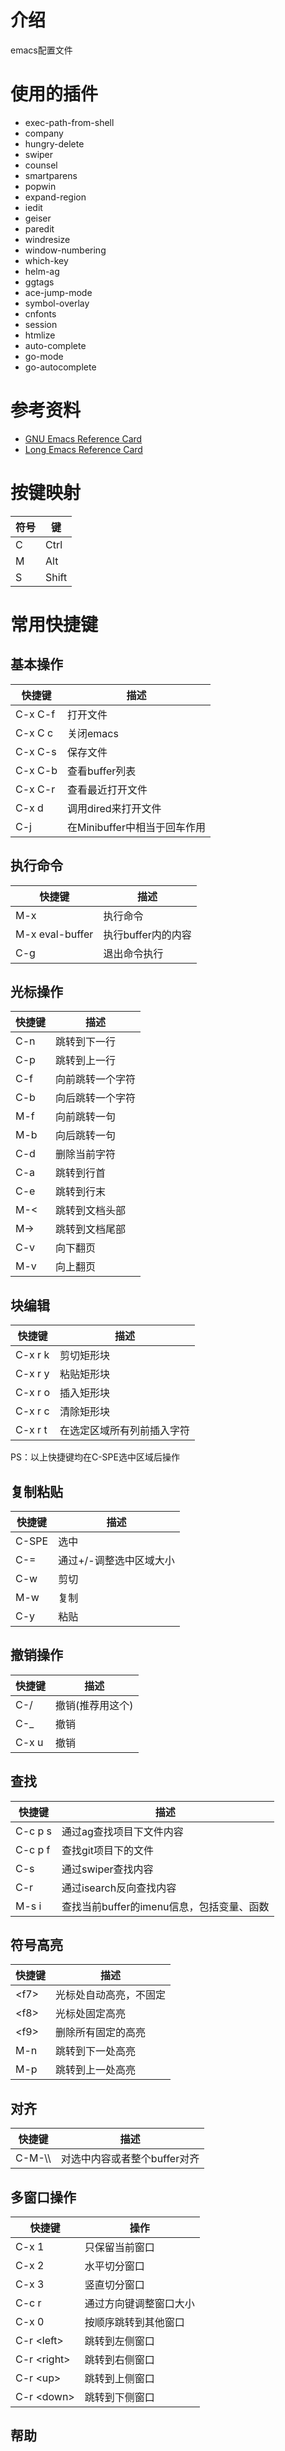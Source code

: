 * 介绍
emacs配置文件 

* 使用的插件
 + exec-path-from-shell
 + company
 + hungry-delete
 + swiper
 + counsel
 + smartparens
 + popwin
 + expand-region
 + iedit
 + geiser
 + paredit
 + windresize
 + window-numbering
 + which-key
 + helm-ag
 + ggtags
 + ace-jump-mode
 + symbol-overlay
 + cnfonts
 + session
 + htmlize
 + auto-complete
 + go-mode
 + go-autocomplete

* 参考资料
+ [[file:reference/GNU%20Emacs%20Reference%20Card.pdf][GNU Emacs Reference Card]]
+ [[file:reference/Long%20Emacs%20Reference%20Card.pdf][Long Emacs Reference Card]]

* 按键映射
| 符号 | 键    |
|------+-------|
| C    | Ctrl  |
| M    | Alt   |
| S    | Shift |

* 常用快捷键
** 基本操作
| 快捷键  | 描述                         |
|---------+------------------------------|
| C-x C-f | 打开文件                     |
| C-x C c | 关闭emacs                    |
| C-x C-s | 保存文件                     |
| C-x C-b | 查看buffer列表               |
| C-x C-r | 查看最近打开文件             |
| C-x d   | 调用dired来打开文件          |
| C-j     | 在Minibuffer中相当于回车作用 |

** 执行命令
| 快捷键          | 描述               |
|-----------------+--------------------|
| M-x             | 执行命令           |
| M-x eval-buffer | 执行buffer内的内容 |
| C-g             | 退出命令执行       |

** 光标操作
| 快捷键 | 描述             |
|--------+------------------|
| C-n    | 跳转到下一行     |
| C-p    | 跳转到上一行     |
| C-f    | 向前跳转一个字符 |
| C-b    | 向后跳转一个字符 |
| M-f    | 向前跳转一句     |
| M-b    | 向后跳转一句     |
| C-d    | 删除当前字符     |
| C-a    | 跳转到行首       |
| C-e    | 跳转到行末       |
| M-<    | 跳转到文档头部   |
| M->    | 跳转到文档尾部   |
| C-v    | 向下翻页         |
| M-v    | 向上翻页         |

** 块编辑
| 快捷键  | 描述                       |
|---------+----------------------------|
| C-x r k | 剪切矩形块                 |
| C-x r y | 粘贴矩形块                 |
| C-x r o | 插入矩形块                 |
| C-x r c | 清除矩形块                 |
| C-x r t | 在选定区域所有列前插入字符 |

PS：以上快捷键均在C-SPE选中区域后操作

** 复制粘贴
| 快捷键 | 描述                    |
|--------+-------------------------|
| C-SPE  | 选中                    |
| C-=    | 通过+/-调整选中区域大小 |
| C-w    | 剪切                    |
| M-w    | 复制                    |
| C-y    | 粘贴                    |

** 撤销操作
| 快捷键 | 描述             |
|--------+------------------|
| C-/    | 撤销(推荐用这个) |
| C-_    | 撤销             |
| C-x u  | 撤销             |

** 查找
| 快捷键  | 描述                                      |
|---------+-------------------------------------------|
| C-c p s | 通过ag查找项目下文件内容                  |
| C-c p f | 查找git项目下的文件                       |
| C-s     | 通过swiper查找内容                        |
| C-r     | 通过isearch反向查找内容                   |
| M-s i   | 查找当前buffer的imenu信息，包括变量、函数 |

** 符号高亮
| 快捷键 | 描述                   |
|--------+------------------------|
| <f7>   | 光标处自动高亮，不固定 |
| <f8>   | 光标处固定高亮         |
| <f9>   | 删除所有固定的高亮     |
| M-n    | 跳转到下一处高亮       |
| M-p    | 跳转到上一处高亮       |

** 对齐
| 快捷键 | 描述                         |
|--------+------------------------------|
| C-M-\\ | 对选中内容或者整个buffer对齐 |

** 多窗口操作
| 快捷键      | 操作                   |
|-------------+------------------------|
| C-x 1       | 只保留当前窗口         |
| C-x 2       | 水平切分窗口           |
| C-x 3       | 竖直切分窗口           |
| C-c r       | 通过方向键调整窗口大小 |
| C-x 0       | 按顺序跳转到其他窗口   |
| C-r <left>  | 跳转到左侧窗口         |
| C-r <right> | 跳转到右侧窗口         |
| C-r <up>    | 跳转到上侧窗口         |
| C-r <down>  | 跳转到下侧窗口         |

** 帮助
| 快捷键  | 描述             |
|---------+------------------|
| C-h f   | 对函数的描述     |
| C-h v   | 对变量的描述     |
| C-h k   | 对快捷键的描述   |
| C-h C-f | 跳转到函数定义   |
| C-h C-v | 跳转到变量定义   |
| C-h C-k | 跳转到快捷键定义 |

* dired相关
** 常用快捷键
| 快捷键 | 描述                 |
|--------+----------------------|
| Enter  | 打开文件或文件夹     |
| q      | 关闭buffer           |
| g      | 刷新buffer           |
| ^      | 返回上一层目录       |
| C      | 拷贝文件             |
| R      | 重命名文件或移动文件 |
| D      | 立即删除文件或文件夹 |
| d      | 加上待删除标志D      |
| m      | 标志文件             |
| %m     | 使用正则表达式标志   |
| u      | 取消标志             |
| x      | C/D/R标志命令的执行  |
| s      | 按时间排序           |
| v      | 只读模式             |
| f      | 文本编辑模式         |
| +      | 新增文件夹           |
| u      | 取消标志             |
| Z      | 压缩和解压缩         |
| S      | 链接                 |
| =      | 比较文件diff         |

* org相关
** 标题
| 快捷键    | 描述                                         |
|-----------+----------------------------------------------|
| Tab       | 光标所在标题展开或关闭                       |
| S-Tab     | 展开所有标题或关闭(感觉跟系统的快捷键冲突了) |
| C-c C-n/p | 上下标题跳转                                 |
| C-c C-f/b | 上下标题跳转，仅同一标题                     |
| C-c C-u   | 跳转到上一级标题                             |
| C-c C-j   | 跳转到下一级标题                             |

** 字体设置
| 符号             | 描述                                     |
|------------------+------------------------------------------|
| *粗体*           | 粗体                                     |
| /斜体/ /Italics/ | 斜体(中文显示不斜，是因为没有斜体的字符) |
| +删除线+         | 删除线                                   |
| _下划线_         | 下划线                                   |

** 列表
*** 无序列表
+ treeroot
  + branch2
  + branch1
*** 有序列表
1) [-] 任务1 [33%]
   1) [ ] 子任务1
   2) [X] 子任务2
   3) [ ] 子任务3
2) [ ] 任务2

** 表格
| 快捷键                   | 描述                                   |
|--------------------------+----------------------------------------|
| C-c <竖线>               | 创建表格                               |
| Tab                      | 移动到下一个区域，必要时(行尾)创建一行 |
| C-c C-c                  | 调整表格对齐                           |
| C-u C-c C-c              | 强制为表格进行公式计算                 |
| M-<left/right>           | 将当前行向左/右移                      |
| M-<up/down>              | 将当前行向上/下移                      |
| M-S-<left/right>         | 删除/插入列                            |
| M-S-<up/down>            | 删除/插入行                            |
| C-c -                    | 插入水平分割线                         |
| C-c Ret                  | 插入水平分割线并调到下一行             |
|--------------------------+----------------------------------------|
| 输入"<竖线>"然后Tab对齐  | 产生表格                               |
| 输入"<竖线>-"然后Tab对齐 | 插入水平分割线                         |

** 代办事项(TODO)，标签(Tags)
*** 快捷健
| 快捷键  | 描述                     |
|---------+--------------------------|
| C-c C-t | 变换TODO状态             |
| C-c / t | 以树的形式展示所有的TODO |
| M-s-RET | 插入同级TODO标签         |
| C-c ,   | 设置TODO优先级[#A-C]     |
|---------+--------------------------|
| C-c C-q | 为标题添加标签:tag:      |
| C-c / m | 显示标签                 |

*** 例子
**** TODO [#A] 任务1                                         :tag1:tag1_1:
**** TODO [#B] 任务2                                                :tag2:
**** TODO 总任务 [33%]
***** TODO 子任务1
***** TODO 子任务2 [33%]
- [-] subsub1 [0/0]
- [ ] subsub2
- [X] subsub3
***** DONE 一个已完成的任务

** 时间
*** 快捷键
| 快捷键  | 描述                |
|---------+---------------------|
| C-c .   | 插入时间            |
| C-c C-s | 计划时间(SCHEDULED) |
| C-c C-d | 截止时间(DEADLINE)  |

*** 例子
<2019-02-17 日>
SCHEDULED: <2019-01-18 五> DEADLINE: <2019-02-23 六>

** 插入源代码
*** 快捷键
| 快捷键   | 描述                                |
|----------+-------------------------------------|
| "<s" Tab | 嵌入代码，指定语言                  |
| C-c C-c  | 对当前代码块求值，结果显示#RESULTS: |

*** 例子
#+BEGIN_SRC emacs-lisp
(+ 1 2 3 4)
#+END_SRC

#+RESULTS:
: 10

#+BEGIN_SRC C :results output
#include <stdio.h>
int main(void) {
  printf("Hello world!\n");
  return 0;
}
#+END_SRC

#+RESULTS:
: Hello world!

** 导出
| 快捷键  | 描述 |
|---------+------|
| C-c C-e | 导出 |

** 链接
| 快捷键  | 描述     |
|---------+----------|
| C-c C-l | 编辑链接 |
| C-c C-o | 打开链接 |
